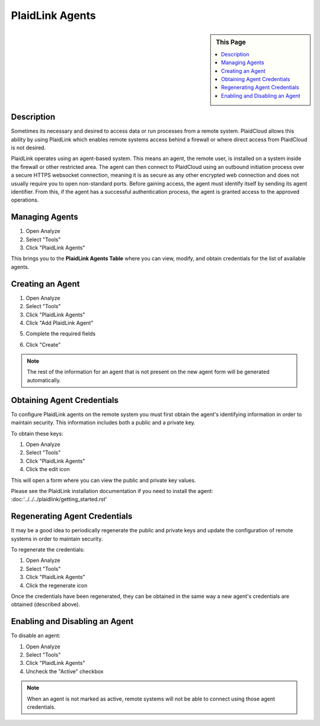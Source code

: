 PlaidLink Agents
!!!!!!!!!!!!!!!!!!!!!!!!!!!!


.. sidebar:: This Page

   .. contents::
      :local:
      

Description
-----------

Sometimes its necessary and desired to access data or run processes from a remote system. PlaidCloud allows this
ability by using PlaidLink which enables remote systems access behind a firewall or where direct access from PlaidCloud is not desired.

PlaidLink operates using an agent-based system. This means an agent, the remote user, is installed on a system inside
the firewall or other restricted area. The agent can then connect to PlaidCloud using an outbound initiation process
over a secure HTTPS websocket connection, meaning it is as secure as any other encrypted web connection and does not
usually require you to open non-standard ports. Before gaining access, the agent must identify itself by sending its
agent identifier. From this, if the agent has a successful authentication process, the agent is granted access to the approved operations.

Managing Agents
----------------

1) Open Analyze
2) Select "Tools"
3) Click "PlaidLink Agents"

|plaidlink agents select|

This brings you to the **PlaidLink Agents Table** where you can view, modify, and obtain credentials for the list of available agents.

|plaidlink agents table|

Creating an Agent
-----------------

1) Open Analyze
2) Select "Tools"
3) Click "PlaidLink Agents"
4) Click "Add PlaidLink Agent"

|add plaidlink agent select|

5) Complete the required fields

|plaidlink agent form|

6) Click "Create"

.. note:: The rest of the information for an agent that is not present on the new agent form will be generated automatically.

Obtaining Agent Credentials
---------------------------

To configure PlaidLink agents on the remote system you must first obtain the agent's identifying information in order
to maintain security. This information includes both a public and a private key.

To obtain these keys:

1) Open Analyze
2) Select "Tools"
3) Click "PlaidLink Agents"
4) Click the edit icon  |edit icon select|

This will open a form where you can view the public and private key values.

Please see the PlaidLink installation documentation if you need to install the agent: :doc:'../../../plaidlink/getting_started.rst'

Regenerating Agent Credentials
------------------------------

It may be a good idea to periodically regenerate the public and private keys and update the configuration of remote systems in order to maintain security.

To regenerate the credentials:

1) Open Analyze
2) Select "Tools"
3) Click "PlaidLink Agents"
4) Click the regenerate icon  |regenerate icon select|

Once the credentials have been regenerated, they can be obtained in the same way a new agent's credentials are obtained (described above).

Enabling and Disabling an Agent
-------------------------------

To disable an agent:

1) Open Analyze
2) Select "Tools"
3) Click "PlaidLink Agents"
4) Uncheck the "Active" checkbox  |active agent checkbox|

.. note:: When an agent is not marked as active, remote systems will not be able to connect using those agent credentials.


.. |delete icon select| image:: ../../_static/img/plaidcloud/tools/common/1_delete_icon_select.png
.. |edit icon select| image:: ../../_static/img/plaidcloud/tools/common/1_edit_icon_select.png
.. |plaidlink agents select| image:: ../../_static/img/plaidcloud/tools/plaidlink_agent/managing_agents/1_plaidlink_agents_select.png
.. |plaidlink agents table| image:: ../../_static/img/plaidcloud/tools/plaidlink_agent/managing_agents/2_plaidlink_agents_table.png
.. |add plaidlink agent select| image:: ../../_static/img/plaidcloud/tools/plaidlink_agent/creating_an_agent/1_add_plaidlink_agent_select.png
.. |plaidlink agent form| image:: ../../_static/img/plaidcloud/tools/plaidlink_agent/creating_an_agent/2_plaidlink_agent_form.png
.. |regenerate icon select| image:: ../../_static/img/plaidcloud/tools/plaidlink_agent/regenerating_agent_credentials/1_regenerate_icon_select.png
.. |active agent checkbox| image:: ../../_static/img/plaidcloud/tools/plaidlink_agent/enabling_and_disabling_an_agent/1_active_agent_checkbox.png 







